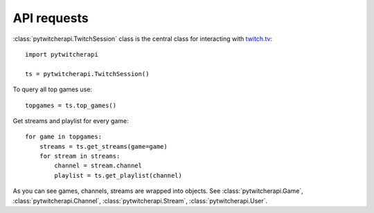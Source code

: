 ------------
API requests
------------

:class:`pytwitcherapi.TwitchSession` class is the central class for interacting with `twitch.tv  <https://github.com/justintv/Twitch-API>`_::

  import pytwitcherapi

  ts = pytwitcherapi.TwitchSession()

To query all top games use::

  topgames = ts.top_games()

Get streams and playlist for every game::

  for game in topgames:
      streams = ts.get_streams(game=game)
      for stream in streams:
          channel = stream.channel
          playlist = ts.get_playlist(channel)

As you can see games, channels, streams are wrapped into objects.
See :class:`pytwitcherapi.Game`, :class:`pytwitcherapi.Channel`, :class:`pytwitcherapi.Stream`, :class:`pytwitcherapi.User`.
